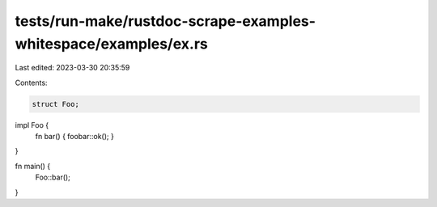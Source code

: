 tests/run-make/rustdoc-scrape-examples-whitespace/examples/ex.rs
================================================================

Last edited: 2023-03-30 20:35:59

Contents:

.. code-block:: rs

    struct Foo;
impl Foo {
  fn bar() { foobar::ok(); }
}

fn main() {
  Foo::bar();
}


